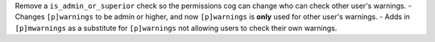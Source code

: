 Remove a ``is_admin_or_superior`` check so the permissions cog can change who can check other user's warnings.
- Changes ``[p]warnings`` to be admin or higher, and now ``[p]warnings`` is **only** used for other user's warnings.
- Adds in ``[p]mwarnings`` as a substitute for ``[p]warnings`` not allowing users to check their own warnings.
